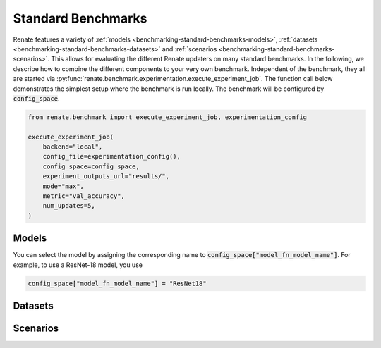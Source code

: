 .. _benchmarking-standard-benchmarks:

Standard Benchmarks
*******************

Renate features a variety of :ref:`models <benchmarking-standard-benchmarks-models>`,
:ref:`datasets <benchmarking-standard-benchmarks-datasets>` and :ref:`scenarios <benchmarking-standard-benchmarks-scenarios>`.
This allows for evaluating the different Renate updaters on many standard benchmarks.
In the following, we describe how to combine the different components to your very own benchmark.
Independent of the benchmark, they all are started via :py:func:`renate.benchmark.experimentation.execute_experiment_job`.
The function call below demonstrates the simplest setup where the benchmark is run locally.
The benchmark will be configured by :code:`config_space`.

.. code-block:: python

    from renate.benchmark import execute_experiment_job, experimentation_config

    execute_experiment_job(
        backend="local",
        config_file=experimentation_config(),
        config_space=config_space,
        experiment_outputs_url="results/",
        mode="max",
        metric="val_accuracy",
        num_updates=5,
    )

.. _benchmarking-standard-benchmarks-models:

Models
======

You can select the model by assigning the corresponding name to :code:`config_space["model_fn_model_name"]`.
For example, to use a ResNet-18 model, you use

.. code-block:: python

    config_space["model_fn_model_name"] = "ResNet18"

.. _benchmarking-standard-benchmarks-datasets:

Datasets
========

.. _benchmarking-standard-benchmarks-scenarios:

Scenarios
=========

